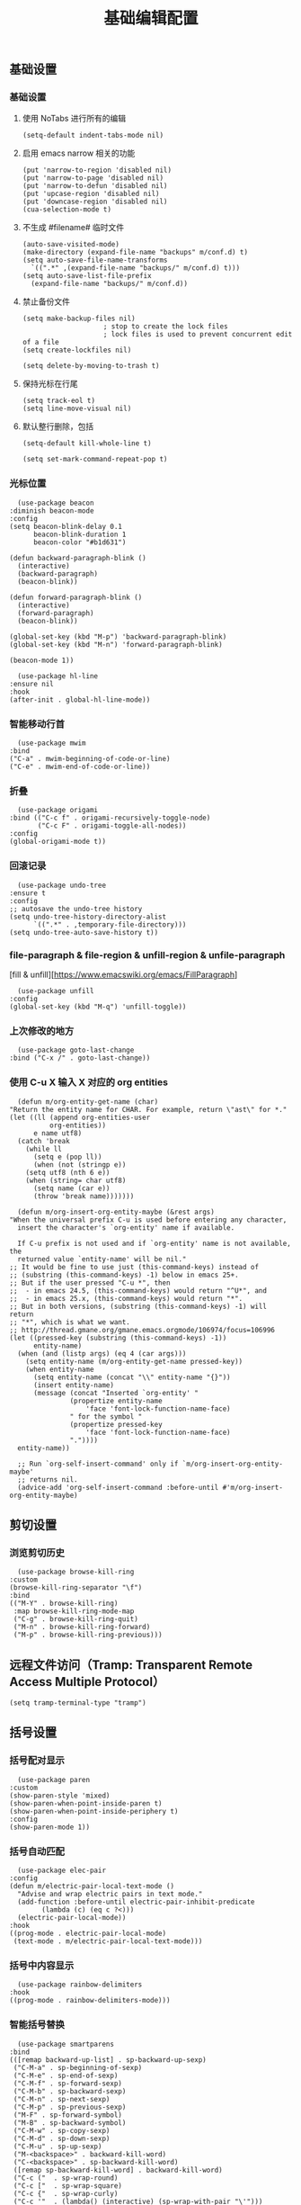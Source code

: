 #+TITLE:  基础编辑配置
#+AUTHOR: 孙建康（rising.lambda）
#+EMAIL:  rising.lambda@gmail.com

#+DESCRIPTION: A literate programming version of my Emacs Initialization script, loaded by the .emacs file.
#+PROPERTY:    header-args        :mkdirp yes
#+OPTIONS:     num:nil toc:nil todo:nil tasks:nil tags:nil
#+OPTIONS:     skip:nil author:nil email:nil creator:nil timestamp:nil
#+INFOJS_OPT:  view:nil toc:nil ltoc:t mouse:underline buttons:0 path:http://orgmode.org/org-info.js

** 基础设置
*** 基础设置
**** 使用 NoTabs 进行所有的编辑
     #+BEGIN_SRC elisp :eval never :exports code :tangle (m/resolve "${m/conf.d}/lisp/init-editing.el") :comments link
       (setq-default indent-tabs-mode nil)
     #+END_SRC
**** 启用 emacs narrow 相关的功能
     #+BEGIN_SRC elisp :eval never :exports code :tangle (m/resolve "${m/conf.d}/lisp/init-editing.el") :comments link
       (put 'narrow-to-region 'disabled nil)
       (put 'narrow-to-page 'disabled nil)
       (put 'narrow-to-defun 'disabled nil)
       (put 'upcase-region 'disabled nil)
       (put 'downcase-region 'disabled nil)
       (cua-selection-mode t)
     #+END_SRC
**** 不生成 #filename# 临时文件
     #+BEGIN_SRC elisp :eval never :exports code :tangle (m/resolve "${m/conf.d}/lisp/init-editing.el") :comments link
       (auto-save-visited-mode)
       (make-directory (expand-file-name "backups" m/conf.d) t)
       (setq auto-save-file-name-transforms
	     `((".*" ,(expand-file-name "backups/" m/conf.d) t)))
       (setq auto-save-list-file-prefix
	     (expand-file-name "backups/" m/conf.d))
     #+END_SRC
**** 禁止备份文件
     #+BEGIN_SRC elisp :eval never :exports code :tangle (m/resolve "${m/conf.d}/lisp/init-editing.el") :comments link
       (setq make-backup-files nil)
					       ; stop to create the lock files
					       ; lock files is used to prevent concurrent edit of a file
       (setq create-lockfiles nil)
     #+END_SRC
     #+BEGIN_SRC elisp :eval never :exports code :tangle (m/resolve "${m/conf.d}/lisp/init-editing.el") :comments link
       (setq delete-by-moving-to-trash t) 
     #+END_SRC
**** 保持光标在行尾
     #+BEGIN_SRC elisp :eval never :exports code :tangle (m/resolve "${m/conf.d}/lisp/init-editing.el") :comments link
       (setq track-eol t)
       (setq line-move-visual nil)
     #+END_SRC
**** 默认整行删除，包括 \n
     #+BEGIN_SRC elisp :eval never :exports code :tangle (m/resolve "${m/conf.d}/lisp/init-editing.el") :comments link
       (setq-default kill-whole-line t)
     #+END_SRC

     #+BEGIN_SRC elisp :eval never :exports code :tangle (m/resolve "${m/conf.d}/lisp/init-editing.el") :comments link
       (setq set-mark-command-repeat-pop t)
     #+END_SRC
*** 光标位置
    #+BEGIN_SRC elisp :eval never :exports code :tangle (m/resolve "${m/conf.d}/lisp/init-editing.el") :comments link
      (use-package beacon
	:diminish beacon-mode
	:config
	(setq beacon-blink-delay 0.1
	      beacon-blink-duration 1
	      beacon-color "#b1d631")

	(defun backward-paragraph-blink ()
	  (interactive)
	  (backward-paragraph)
	  (beacon-blink))

	(defun forward-paragraph-blink ()
	  (interactive)
	  (forward-paragraph)
	  (beacon-blink))

	(global-set-key (kbd "M-p") 'backward-paragraph-blink)
	(global-set-key (kbd "M-n") 'forward-paragraph-blink)

	(beacon-mode 1))

      (use-package hl-line
	:ensure nil
	:hook
	(after-init . global-hl-line-mode))
    #+END_SRC
*** 智能移动行首

    #+BEGIN_SRC elisp :eval never :exports code :tangle (m/resolve "${m/conf.d}/lisp/init-editing.el") :comments link
      (use-package mwim
	:bind
	("C-a" . mwim-beginning-of-code-or-line)
	("C-e" . mwim-end-of-code-or-line))
    #+END_SRC

*** 折叠

    #+BEGIN_SRC elisp :eval never :exports code :tangle (m/resolve "${m/conf.d}/lisp/init-editing.el") :comments link
      (use-package origami
	:bind (("C-c f" . origami-recursively-toggle-node)
	       ("C-c F" . origami-toggle-all-nodes))
	:config
	(global-origami-mode t))
    #+END_SRC

*** 回滚记录

    #+BEGIN_SRC elisp :eval never :exports code :tangle (m/resolve "${m/conf.d}/lisp/init-editing.el") :comments link
      (use-package undo-tree
	:ensure t
	:config
	;; autosave the undo-tree history
	(setq undo-tree-history-directory-alist
	      `((".*" . ,temporary-file-directory)))
	(setq undo-tree-auto-save-history t))
    #+END_SRC

*** file-paragraph & file-region & unfill-region & unfile-paragraph
    [fill & unfill][https://www.emacswiki.org/emacs/FillParagraph]
    #+BEGIN_SRC elisp :eval never :exports code :tangle (m/resolve "${m/conf.d}/lisp/init-editing.el") :comments link
      (use-package unfill
	:config
	(global-set-key (kbd "M-q") 'unfill-toggle))
    #+END_SRC

*** 上次修改的地方

    #+BEGIN_SRC elisp :eval never :exports code :tangle (m/resolve "${m/conf.d}/lisp/init-editing.el") :comments link
      (use-package goto-last-change
	:bind ("C-x /" . goto-last-change))
    #+END_SRC

*** 使用 C-u X 输入 X 对应的 org entities
    #+BEGIN_SRC elisp :eval never :exports code :noweb yes :tangle (m/resolve "${m/conf.d}/lisp/init-editing.el") :comments link
      (defun m/org-entity-get-name (char)
	"Return the entity name for CHAR. For example, return \"ast\" for *."
	(let ((ll (append org-entities-user
			  org-entities))
	      e name utf8)
	  (catch 'break
	    (while ll
	      (setq e (pop ll))
	      (when (not (stringp e))
		(setq utf8 (nth 6 e))
		(when (string= char utf8)
		  (setq name (car e))
		  (throw 'break name)))))))

      (defun m/org-insert-org-entity-maybe (&rest args)
	"When the universal prefix C-u is used before entering any character,
	  insert the character's `org-entity' name if available.

	  If C-u prefix is not used and if `org-entity' name is not available, the
	  returned value `entity-name' will be nil."
	;; It would be fine to use just (this-command-keys) instead of
	;; (substring (this-command-keys) -1) below in emacs 25+.
	;; But if the user pressed "C-u *", then
	;;  - in emacs 24.5, (this-command-keys) would return "^U*", and
	;;  - in emacs 25.x, (this-command-keys) would return "*".
	;; But in both versions, (substring (this-command-keys) -1) will return
	;; "*", which is what we want.
	;; http://thread.gmane.org/gmane.emacs.orgmode/106974/focus=106996
	(let ((pressed-key (substring (this-command-keys) -1))
	      entity-name)
	  (when (and (listp args) (eq 4 (car args)))
	    (setq entity-name (m/org-entity-get-name pressed-key))
	    (when entity-name
	      (setq entity-name (concat "\\" entity-name "{}"))
	      (insert entity-name)
	      (message (concat "Inserted `org-entity' "
			       (propertize entity-name
					   'face 'font-lock-function-name-face)
			       " for the symbol "
			       (propertize pressed-key
					   'face 'font-lock-function-name-face)
			       "."))))
	  entity-name))

      ;; Run `org-self-insert-command' only if `m/org-insert-org-entity-maybe'
      ;; returns nil.
      (advice-add 'org-self-insert-command :before-until #'m/org-insert-org-entity-maybe)
    #+END_SRC


** 剪切设置
*** 浏览剪切历史
    #+BEGIN_SRC elisp :eval never :exports code :tangle (m/resolve "${m/conf.d}/lisp/init-editing.el") :comments link
      (use-package browse-kill-ring
	:custom
	(browse-kill-ring-separator "\f")
	:bind
	(("M-Y" . browse-kill-ring)
	 :map browse-kill-ring-mode-map
	 ("C-g" . browse-kill-ring-quit)
	 ("M-n" . browse-kill-ring-forward)
	 ("M-p" . browse-kill-ring-previous)))
    #+END_SRC

** 远程文件访问（Tramp: Transparent Remote Access Multiple Protocol）
   #+BEGIN_SRC elisp :eval never :exports code :tangle (m/resolve "${m/conf.d}/lisp/init-editing.el") :comments link
     (setq tramp-terminal-type "tramp")
   #+END_SRC
** 括号设置
*** 括号配对显示
    #+BEGIN_SRC elisp :eval never :exports code :tangle (m/resolve "${m/conf.d}/lisp/init-editing.el") :comments link
      (use-package paren	
	:custom
	(show-paren-style 'mixed)
	(show-paren-when-point-inside-paren t)
	(show-paren-when-point-inside-periphery t)
	:config
	(show-paren-mode 1))
    #+END_SRC
*** 括号自动匹配
    #+BEGIN_SRC elisp :eval never :exports code :tangle (m/resolve "${m/conf.d}/lisp/init-editing.el") :comments link
      (use-package elec-pair
	:config
	(defun m/electric-pair-local-text-mode ()
	  "Advise and wrap electric pairs in text mode."
	  (add-function :before-until electric-pair-inhibit-predicate
			(lambda (c) (eq c ?<)))
	  (electric-pair-local-mode))
	:hook
	((prog-mode . electric-pair-local-mode)
	 (text-mode . m/electric-pair-local-text-mode)))
    #+END_SRC
*** 括号中内容显示
    #+BEGIN_SRC elisp :eval never :exports code :tangle (m/resolve "${m/conf.d}/lisp/init-editing.el") :comments link
      (use-package rainbow-delimiters
	:hook
	((prog-mode . rainbow-delimiters-mode)))
    #+END_SRC
*** 智能括号替换
    #+BEGIN_SRC elisp :eval never :exports code :tangle (m/resolve "${m/conf.d}/lisp/init-editing.el") :comments link
      (use-package smartparens
	:bind
	(([remap backward-up-list] . sp-backward-up-sexp)
	 ("C-M-a" . sp-beginning-of-sexp)
	 ("C-M-e" . sp-end-of-sexp)
	 ("C-M-f" . sp-forward-sexp)
	 ("C-M-b" . sp-backward-sexp)
	 ("C-M-n" . sp-next-sexp)
	 ("C-M-p" . sp-previous-sexp)
	 ("M-F" . sp-forward-symbol)
	 ("M-B" . sp-backward-symbol)
	 ("C-M-w" . sp-copy-sexp)
	 ("C-M-d" . sp-down-sexp)
	 ("C-M-u" . sp-up-sexp)
	 ("M-<backspace>" . backward-kill-word)
	 ("C-<backspace>" . sp-backward-kill-word)
	 ([remap sp-backward-kill-word] . backward-kill-word)
	 ("C-c ("  . sp-wrap-round)
	 ("C-c ["  . sp-wrap-square)
	 ("C-c {"  . sp-wrap-curly)
	 ("C-c '"  . (lambda() (interactive) (sp-wrap-with-pair "\'")))
	 ("C-c \"" . (lambda() (interactive) (sp-wrap-with-pair "\"")))
	 ("C-c _"  . (lambda() (interactive) (sp-wrap-with-pair "_")))
	 ("C-c `"  . (lambda() (interactive) (sp-wrap-with-pair "`")))
	 ("M-[" . sp-backward-unwrap-sexp)
	 ("M-]" . sp-unwrap-sexp))
	:hook
	((after-init . smartparens-global-mode))
	:config
	(use-package smartparens-config
	  :ensure smartparens
	  :config (progn (show-smartparens-global-mode t)))
	(sp-pair "=" "=" :actions '(wrap))
	(sp-pair "+" "+" :actions '(wrap))
	(sp-pair "<" ">" :actions '(wrap))
	(sp-pair "$" "$" :actions '(wrap)))
    #+END_SRC

** 搜索设置
*** 在另外的 buffer 动态显示结果
    #+BEGIN_SRC elisp :eval never :exports code :tangle (m/resolve "${m/conf.d}/lisp/init-editing.el") :comments link
      (use-package swiper
	:demand t
	:bind 
	(("M-s" . swiper-thing-at-point)
	 ("C-s" . swiper)
	 :map ivy-minibuffer-map
	 ;; I use "C-x C-f" to open file, so bind "C-f" to
	 ;; `ivy-immediate-done' is very useful.
	 ("S-<return>" . ivy-immediate-done)
	 ([mouse-1] . ignore)
	 ([mouse-3] . ignore)
	 ([mouse-4] . ivy-next-line)
	 ([mouse-5] . ivy-previous-line))
	:config
	(ivy-mode 1)
	(setq ivy-count-format ""
	      ivy-use-virtual-buffers t
	      ivy-format-functions-alist
	      '((t . ivy-format-function-arrow))
	      ivy-display-style 'fancy
	      ivy-use-selectable-prompt t)
	(setq ivy-initial-inputs-alist
	      '((org-refile . "")
		(org-agenda-refile . "")
		(org-capture-refile . "")
		(counsel-M-x . "")
		(counsel-describe-function . "")
		(counsel-describe-variable . "")
		(counsel-org-capture . "")
		(Man-completion-table . "")
		(woman . ""))))
    #+END_SRC
*** 替换
    #+BEGIN_SRC elisp :eval never :exports code :tangle (m/resolve "${m/conf.d}/lisp/init-editing.el") :comments link
      (use-package anzu
	:config
	(setq anzu-mode-lighter "")
	(global-anzu-mode t)
	:bind
	(([remap query-replace-regexp] . anzu-query-replace-regexp)
	 ([remap query-replace] . anzu-query-replace)))
    #+END_SRC
*** 使用 rg 去处理 ripgrep 结果
    #+BEGIN_SRC elisp :eval never :exports code :tangle (m/resolve "${m/conf.d}/lisp/init-editing.el") :comments link
      (use-package rg
	:after wgrep
	:preface
	(defun rg-occur-hide-lines-not-matching (search-text)
	  "Hide lines that don't match the specified regexp."
	  (interactive "MHide lines not matched by regexp: ")
	  (set (make-local-variable 'line-move-ignore-invisible) t)
	  (save-excursion
	    (goto-char (point-min))
	    (forward-line 5)
	    (let ((inhibit-read-only t)
		  line)
	      (while (not (looking-at-p "^\nrg finished "))
		(setq line (buffer-substring-no-properties (point) (point-at-eol)))
		(if (string-match-p search-text line)
		    (forward-line)
		  (when (not (looking-at-p "^\nrg finished "))
		    (delete-region (point) (1+ (point-at-eol)))))))))
	(defun rg-occur-hide-lines-matching  (search-text)
	  "Hide lines matching the specified regexp."
	  (interactive "MHide lines matching regexp: ")
	  (set (make-local-variable 'line-move-ignore-invisible) t)
	  (save-excursion
	    (goto-char (point-min))
	    (forward-line 5)
	    (let ((inhibit-read-only t)
		  line)
	      (while (not (looking-at-p "^\nrg finished "))
		(setq line (buffer-substring-no-properties (point) (point-at-eol)))
		(if (not (string-match-p search-text line))
		    (forward-line)
		  (when (not (looking-at-p "^\nrg finished "))
		    (delete-region (point) (1+ (point-at-eol)))))))))
	:custom
	(rg-show-header t)
	(rg-hide-command nil)
	(rg-command-line-flags '("--pcre2"))
	:config
	(rg-enable-default-bindings)
	:bind
	(:map rg-mode-map ("/" . rg-occur-hide-lines-not-matching)
	      ("!" . rg-occur-hide-lines-matching)
	      ("M-N" . rg-next-file)
	      ("M-P" . rg-prev-file)))
    #+END_SRC
*** 编辑搜索结果
    #+BEGIN_SRC elisp :eval never :exports code :tangle (m/resolve "${m/conf.d}/lisp/init-editing.el") :comments link
      (use-package wgrep
	:custom
	(wgrep-enable-key "e")
	(wgrep-auto-save-buffer t)
	(wgrep-change-readonly-file t))
    #+END_SRC

** 清除到指定地方
   #+BEGIN_SRC elisp :eval never :exports code :tangle (m/resolve "${m/conf.d}/lisp/init-editing.el") :comments link
     (use-package avy-zap
       :bind
       ("M-z" . avy-zap-to-char-dwim)
       ("M-z" . avy-zap-up-to-char-dwim))
   #+END_SRC
** 扩充选定区域

   #+BEGIN_SRC elisp :eval never :exports code :tangle (m/resolve "${m/conf.d}/lisp/init-editing.el") :comments link
     (use-package expand-region
       :after org
       :bind
       (("C-=" . er/expand-region)))
   #+END_SRC

** 动态多光标

   #+BEGIN_SRC elisp :eval never :exports code :tangle (m/resolve "${m/conf.d}/lisp/init-editing.el") :comments link
     (use-package multiple-cursors
       :bind (
	      ("C-<" . mc/mark-previous-like-this)
	      ("C->" . mc/mark-next-like-this)
	      ("C-+" . mc/mark-next-like-this)
	      ("C-c C-<" . mc/mark-all-like-this)
	      ("C-c m r" . set-rectangular-region-anchor)
	      ("C-c m c" . mc/edit-lines)
	      ("C-c m e" . mc/edit-ends-of-lines)
	      ("C-c m a" . mc/edit-beginnings-of-lines))
       )

     (global-unset-key [M-left])
     (global-unset-key [M-right])
   #+END_SRC

** 移动或者复制行
   #+BEGIN_SRC elisp :eval never :exports code :tangle (m/resolve "${m/conf.d}/lisp/init-editing.el") :comments link
     (use-package move-dup
       :bind (("M-<up>" . move-dup-move-lines-up)
	      ("M-<down>" . move-dup-move-lines-down)
	      ("M-S-<up>" . move-dup-duplicate-up)
	      ("M-S-<down>" . move-dup-duplicate-down)
	      ("C-c d" . move-dup-duplicate-down)
	      ("C-c u" . move-dup-duplicate-up)))
   #+END_SRC

** 复制或剪切当前行
   #+BEGIN_SRC elisp :eval never :exports code :tangle (m/resolve "${m/conf.d}/lisp/init-editing.el") :comments link
     (use-package whole-line-or-region
       :diminish whole-line-or-region-local-mode
       :config
       (whole-line-or-region-global-mode t))
   #+END_SRC

** 高亮转义字符
   #+BEGIN_SRC elisp :eval never :exports code :tangle (m/resolve "${m/conf.d}/lisp/init-editing.el") :comments link
     (use-package highlight-escape-sequences
       :config
       (hes-mode t))
   #+END_SRC

** 智能扩展 hippie-expand
   #+BEGIN_SRC elisp :eval never :exports code :tangle (m/resolve "${m/conf.d}/lisp/init-editing.el") :comments link
     (global-set-key (kbd "M-/") 'hippie-expand)

     (setq hippie-expand-try-functions-list
	   '(try-complete-file-name-partially
	     try-complete-file-name
	     try-expand-dabbrev
	     try-expand-dabbrev-all-buffers
	     try-expand-dabbrev-from-kill))
   #+END_SRC

** 高亮显示标示符
   #+BEGIN_SRC elisp :eval never :exports code :tangle (m/resolve "${m/conf.d}/lisp/init-editing.el") :comments link
     (use-package symbol-overlay
       :diminish symbol-overlay-mode
       :hook
       ((prog-mode . symbol-overlay-mode)
	(html-mode . symbol-overlay-mode)
	(yaml-mode . symbol-overlay-mode)
	(conf-mode . symbol-overlay-mode))
       :bind
       (:map symbol-overlay-mode-map 
	     ("M-i" . symbol-overlay-put)
	     ("M-I" . symbol-overlay-remove-all)
	     ("M-n" . symbol-overlay-jump-next)
	     ("M-p" . symbol-overlay-jump-prev)))
   #+END_SRC
** mode line 警告
   #+BEGIN_SRC elisp :eval never :exports code :tangle (m/resolve "${m/conf.d}/lisp/init-editing.el") :comments link
     (use-package mode-line-bell
       :init
       (add-hook 'after-init-hook 'mode-line-bell-mode))
   #+END_SRC
** 回车
   #+BEGIN_SRC elisp :eval never :exports code :tangle (m/resolve "${m/conf.d}/lisp/init-editing.el") :comments link
     (global-set-key (kbd "RET") 'newline-and-indent)
     (defun m/newline-at-end-of-line ()
       "Move to end of line, enter a newline, and reindent."
       (interactive)
       (move-end-of-line 1)
       (newline-and-indent))

     (global-set-key (kbd "S-<return>") 'm/newline-at-end-of-line)
   #+END_SRC
** 驼峰或者下划线分字
   #+BEGIN_SRC elisp :eval never :exports code :tangle (m/resolve "${m/conf.d}/lisp/init-editing.el") :comments link
     (use-package subword
       :config
       (global-subword-mode))
   #+END_SRC
** 位置之间向前切换或者向后切换
   #+BEGIN_SRC elisp :eval never :exports code :tangle (m/resolve "${m/conf.d}/lisp/init-editing.el") :comments link
     (use-package backward-forward
       :bind
       ("C-," . backward-forward-previous-location)
       ("C-." . backward-forward-next-location)
       :custom
       (mark-ring-max 60)
       (set-mark-command-repeat-pop t)
       :config
       (backward-forward-mode t))
   #+END_SRC
** 显示行号
   #+BEGIN_SRC elisp :eval never :exports code :tangle (m/resolve "${m/conf.d}/lisp/init-editing.el") :comments link
     (use-package display-line-numbers
       :custom
       (display-line-numbers-width 3)
       :hook
       ((prog-mode yaml-mode systemd-mode) . display-line-numbers-mode))
   #+END_SRC
** 数字增加
   #+BEGIN_SRC elisp :eval never :exports code :tangle (m/resolve "${m/conf.d}/lisp/init-editing.el") :comments link
     (defun m/increment-number-hexadecimal (&optional arg base)
       "Increment the number forward from point by 'arg'."
       (interactive "P")
       (save-excursion
	 (save-match-data
	   (let* ((cursor (point))
		  (eol (point-at-eol))
		  (hex-number-re "\\(0[xX]\\)\\([0-9A-Fa-f]+\\)")
		  (decimal-number-re "\\([0-9]+\\)")
		  (hex-point (progn (goto-char cursor)
				    (if (re-search-forward hex-number-re eol t 1) (match-beginning 0) nil)))
		  (decimal-point (progn (goto-char cursor)
					(if (re-search-forward decimal-number-re eol t 1) (match-beginning 0) nil))))
	     (if (or hex-point decimal-point)
		 (let* ((first-number (min (or hex-point eol) (or decimal-point eol)))
			(hex-enable (eq hex-point first-number))
			(base (if hex-enable 16 10))
			(prompt (if hex-enable "hex:" "number:"))
			(step (or (cond
				   ((listp arg) (cond
						 ((eq (car arg) 4) (string-to-number (read-string prompt) base))
						 ((eq (car arg) 16) (* (string-to-number (read-string prompt) base) (string-to-number (read-string "repeat:"))))))
				   ((numberp arg) arg)
				   ((eq arg '-) -1))
				  1)))
		   (if hex-enable
		       (progn
			 (goto-char cursor)
			 (re-search-forward hex-number-re nil t)
			 (let* ((number-length (length (match-string 2)))
				(answer (+ (string-to-number (match-string 2) base) step)))
			   (replace-match (format (concat (match-string 1) "%0" (int-to-string number-length) "X") answer))))
		     (progn
		       (goto-char cursor)
		       (re-search-forward decimal-number-re nil t)
		       (let* ((number-length (length (match-string 1)))
			      (answer (+ (string-to-number (match-string 1) base) step)))
			 (replace-match (format (concat "%0" (int-to-string number-length) "d") answer))
			 )))
		   ))))))

     (global-set-key (kbd "C-c +") 'm/increment-number-hexadecimal)
   #+END_SRC

** 其他
   #+BEGIN_SRC elisp :eval never :exports code :tangle (m/resolve "${m/conf.d}/lisp/init-editing.el") :comments link
     (use-package goto-line-preview
       :after display-line-numbers
       :bind
       (([remap goto-line] . goto-line-preview))
       :config
       (defun m/with-display-line-numbers (f &rest args)
	 (let ((display-line-numbers t))
	   (apply f args)))
       (advice-add 'goto-line-preview :around #'m/with-display-line-numbers))

     (when (fboundp 'global-prettify-symbols-mode)
       (add-hook 'after-init-hook 'global-prettify-symbols-mode))
   #+END_SRC
*** provide
    #+BEGIN_SRC elisp :eval never :exports code :tangle (m/resolve "${m/conf.d}/lisp/init-editing.el") :comments link
      (provide 'init-editing)
    #+END_SRC

